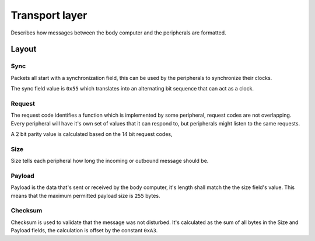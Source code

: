 Transport layer
===============

Describes how messages between the body computer and the peripherals are formatted.

Layout
------

.. kroki::
    :type: packetdiag

    packetdiag {
        colwidth = 32;
        node_height = 36;

        0-7: Sync (0x55);
        8-9: Request parity;
        10-23: Request code;
        24-31: Payload size;
        32-87: Payload;
        88-95: Checksum;
    }

Sync
~~~~

Packets all start with a synchronization field, this can be used by the peripherals to synchronize
their clocks.

The sync field value is ``0x55`` which translates into an alternating bit sequence that can act as
a clock.

Request
~~~~~~~

The request code identifies a function which is implemented by some peripheral, request codes are
not overlapping. Every peripheral will have it's own set of values that it can respond to, but
peripherals might listen to the same requests.

A 2 bit parity value is calculated based on the 14 bit request codes, 

Size
~~~~

Size tells each peripheral how long the incoming or outbound message should be.

Payload
~~~~~~~

Payload is the data that's sent or received by the body computer, it's length shall match the
the size field's value. This means that the maximum permitted payload size is ``255`` bytes.

Checksum
~~~~~~~~

Checksum is used to validate that the message was not disturbed. It's calculated as the sum of all
bytes in the Size and Payload fields, the calculation is offset by the constant ``0xA3``.
